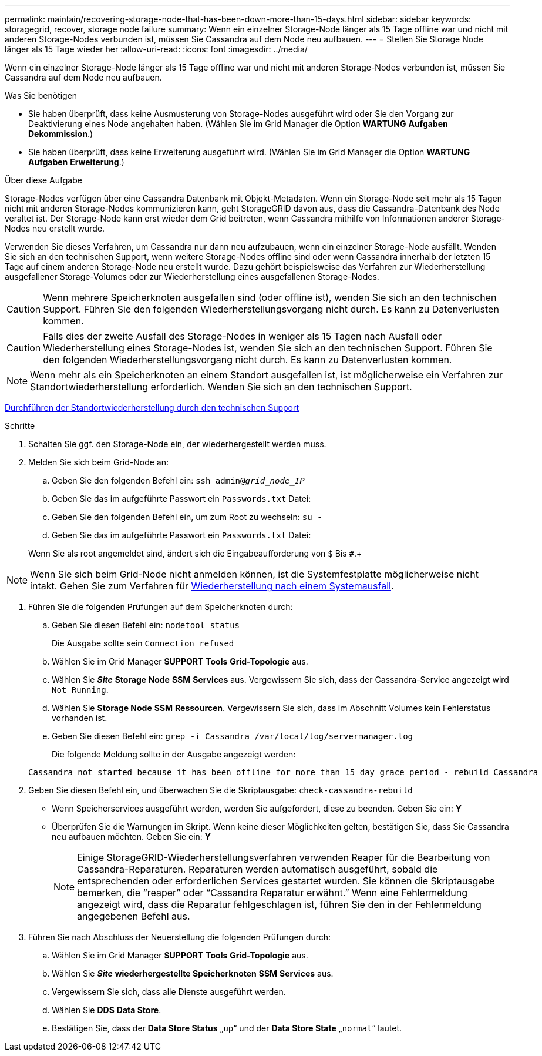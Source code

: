 ---
permalink: maintain/recovering-storage-node-that-has-been-down-more-than-15-days.html 
sidebar: sidebar 
keywords: storagegrid, recover, storage node failure 
summary: Wenn ein einzelner Storage-Node länger als 15 Tage offline war und nicht mit anderen Storage-Nodes verbunden ist, müssen Sie Cassandra auf dem Node neu aufbauen. 
---
= Stellen Sie Storage Node länger als 15 Tage wieder her
:allow-uri-read: 
:icons: font
:imagesdir: ../media/


[role="lead"]
Wenn ein einzelner Storage-Node länger als 15 Tage offline war und nicht mit anderen Storage-Nodes verbunden ist, müssen Sie Cassandra auf dem Node neu aufbauen.

.Was Sie benötigen
* Sie haben überprüft, dass keine Ausmusterung von Storage-Nodes ausgeführt wird oder Sie den Vorgang zur Deaktivierung eines Node angehalten haben. (Wählen Sie im Grid Manager die Option *WARTUNG* *Aufgaben* *Dekommission*.)
* Sie haben überprüft, dass keine Erweiterung ausgeführt wird. (Wählen Sie im Grid Manager die Option *WARTUNG* *Aufgaben* *Erweiterung*.)


.Über diese Aufgabe
Storage-Nodes verfügen über eine Cassandra Datenbank mit Objekt-Metadaten. Wenn ein Storage-Node seit mehr als 15 Tagen nicht mit anderen Storage-Nodes kommunizieren kann, geht StorageGRID davon aus, dass die Cassandra-Datenbank des Node veraltet ist. Der Storage-Node kann erst wieder dem Grid beitreten, wenn Cassandra mithilfe von Informationen anderer Storage-Nodes neu erstellt wurde.

Verwenden Sie dieses Verfahren, um Cassandra nur dann neu aufzubauen, wenn ein einzelner Storage-Node ausfällt. Wenden Sie sich an den technischen Support, wenn weitere Storage-Nodes offline sind oder wenn Cassandra innerhalb der letzten 15 Tage auf einem anderen Storage-Node neu erstellt wurde. Dazu gehört beispielsweise das Verfahren zur Wiederherstellung ausgefallener Storage-Volumes oder zur Wiederherstellung eines ausgefallenen Storage-Nodes.


CAUTION: Wenn mehrere Speicherknoten ausgefallen sind (oder offline ist), wenden Sie sich an den technischen Support. Führen Sie den folgenden Wiederherstellungsvorgang nicht durch. Es kann zu Datenverlusten kommen.


CAUTION: Falls dies der zweite Ausfall des Storage-Nodes in weniger als 15 Tagen nach Ausfall oder Wiederherstellung eines Storage-Nodes ist, wenden Sie sich an den technischen Support. Führen Sie den folgenden Wiederherstellungsvorgang nicht durch. Es kann zu Datenverlusten kommen.


NOTE: Wenn mehr als ein Speicherknoten an einem Standort ausgefallen ist, ist möglicherweise ein Verfahren zur Standortwiederherstellung erforderlich. Wenden Sie sich an den technischen Support.

xref:how-site-recovery-is-performed-by-technical-support.adoc[Durchführen der Standortwiederherstellung durch den technischen Support]

.Schritte
. Schalten Sie ggf. den Storage-Node ein, der wiederhergestellt werden muss.
. Melden Sie sich beim Grid-Node an:
+
.. Geben Sie den folgenden Befehl ein: `ssh admin@_grid_node_IP_`
.. Geben Sie das im aufgeführte Passwort ein `Passwords.txt` Datei:
.. Geben Sie den folgenden Befehl ein, um zum Root zu wechseln: `su -`
.. Geben Sie das im aufgeführte Passwort ein `Passwords.txt` Datei:


+
Wenn Sie als root angemeldet sind, ändert sich die Eingabeaufforderung von `$` Bis `#`.+




NOTE: Wenn Sie sich beim Grid-Node nicht anmelden können, ist die Systemfestplatte möglicherweise nicht intakt. Gehen Sie zum Verfahren für xref:recovering-from-system-drive-failure.adoc[Wiederherstellung nach einem Systemausfall].

. Führen Sie die folgenden Prüfungen auf dem Speicherknoten durch:
+
.. Geben Sie diesen Befehl ein: `nodetool status`
+
Die Ausgabe sollte sein `Connection refused`

.. Wählen Sie im Grid Manager *SUPPORT* *Tools* *Grid-Topologie* aus.
.. Wählen Sie *_Site_* *Storage Node* *SSM* *Services* aus. Vergewissern Sie sich, dass der Cassandra-Service angezeigt wird `Not Running`.
.. Wählen Sie *Storage Node* *SSM* *Ressourcen*. Vergewissern Sie sich, dass im Abschnitt Volumes kein Fehlerstatus vorhanden ist.
.. Geben Sie diesen Befehl ein: `grep -i Cassandra /var/local/log/servermanager.log`
+
Die folgende Meldung sollte in der Ausgabe angezeigt werden:

+
[listing]
----
Cassandra not started because it has been offline for more than 15 day grace period - rebuild Cassandra
----


. Geben Sie diesen Befehl ein, und überwachen Sie die Skriptausgabe: `check-cassandra-rebuild`
+
** Wenn Speicherservices ausgeführt werden, werden Sie aufgefordert, diese zu beenden. Geben Sie ein: *Y*
** Überprüfen Sie die Warnungen im Skript. Wenn keine dieser Möglichkeiten gelten, bestätigen Sie, dass Sie Cassandra neu aufbauen möchten. Geben Sie ein: *Y*
+

NOTE: Einige StorageGRID-Wiederherstellungsverfahren verwenden Reaper für die Bearbeitung von Cassandra-Reparaturen. Reparaturen werden automatisch ausgeführt, sobald die entsprechenden oder erforderlichen Services gestartet wurden. Sie können die Skriptausgabe bemerken, die "`reaper`" oder "`Cassandra Reparatur erwähnt.`" Wenn eine Fehlermeldung angezeigt wird, dass die Reparatur fehlgeschlagen ist, führen Sie den in der Fehlermeldung angegebenen Befehl aus.



. Führen Sie nach Abschluss der Neuerstellung die folgenden Prüfungen durch:
+
.. Wählen Sie im Grid Manager *SUPPORT* *Tools* *Grid-Topologie* aus.
.. Wählen Sie *_Site_* *wiederhergestellte Speicherknoten* *SSM* *Services* aus.
.. Vergewissern Sie sich, dass alle Dienste ausgeführt werden.
.. Wählen Sie *DDS* *Data Store*.
.. Bestätigen Sie, dass der *Data Store Status* „`up`“ und der *Data Store State* „`normal`“ lautet.



